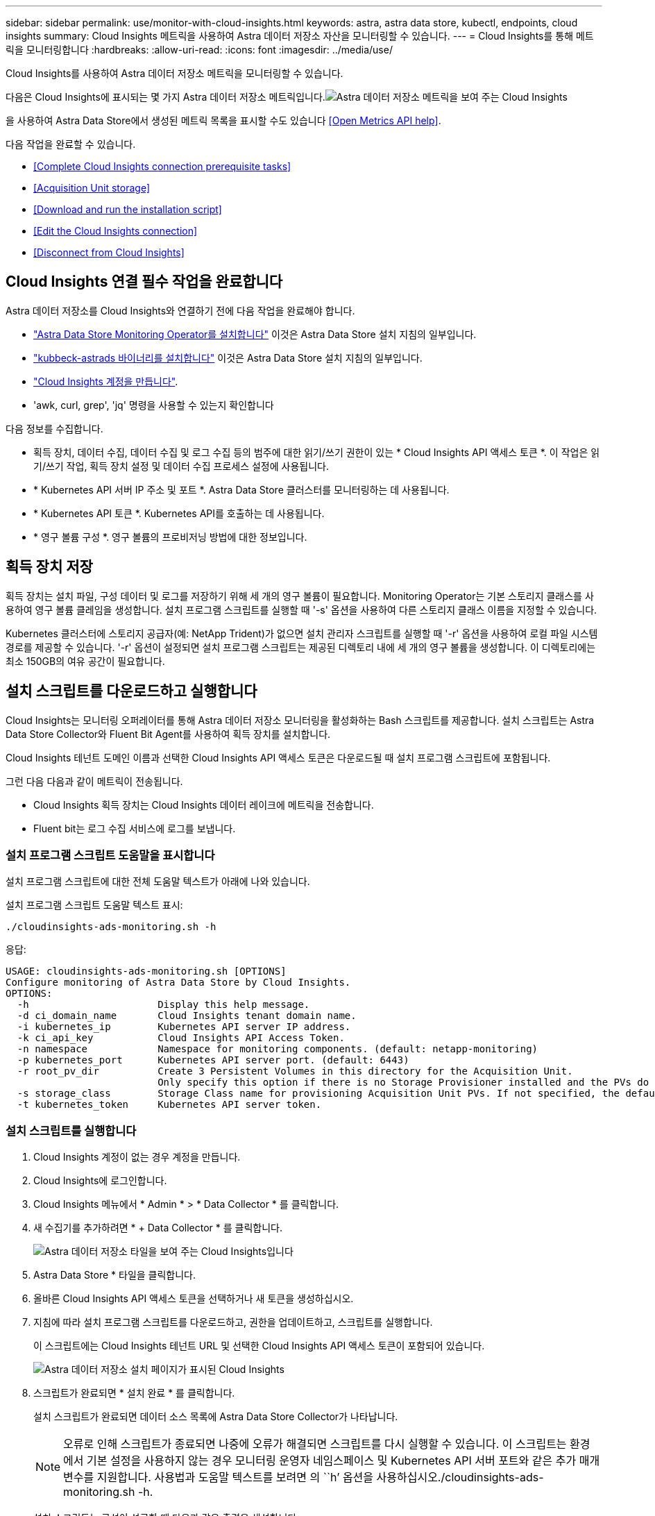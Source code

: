 ---
sidebar: sidebar 
permalink: use/monitor-with-cloud-insights.html 
keywords: astra, astra data store, kubectl, endpoints, cloud insights 
summary: Cloud Insights 메트릭을 사용하여 Astra 데이터 저장소 자산을 모니터링할 수 있습니다. 
---
= Cloud Insights를 통해 메트릭을 모니터링합니다
:hardbreaks:
:allow-uri-read: 
:icons: font
:imagesdir: ../media/use/


Cloud Insights를 사용하여 Astra 데이터 저장소 메트릭을 모니터링할 수 있습니다.

다음은 Cloud Insights에 표시되는 몇 가지 Astra 데이터 저장소 메트릭입니다.image:ci_ui_metrics.png["Astra 데이터 저장소 메트릭을 보여 주는 Cloud Insights"]

을 사용하여 Astra Data Store에서 생성된 메트릭 목록을 표시할 수도 있습니다 <<Open Metrics API help>>.

다음 작업을 완료할 수 있습니다.

* <<Complete Cloud Insights connection prerequisite tasks>>
* <<Acquisition Unit storage>>
* <<Download and run the installation script>>
* <<Edit the Cloud Insights connection>>
* <<Disconnect from Cloud Insights>>




== Cloud Insights 연결 필수 작업을 완료합니다

Astra 데이터 저장소를 Cloud Insights와 연결하기 전에 다음 작업을 완료해야 합니다.

* link:../get-started/install-ads.html#install-the-monitoring-operator["Astra Data Store Monitoring Operator를 설치합니다"] 이것은 Astra Data Store 설치 지침의 일부입니다.
* link:../get-started/install-ads.html["kubbeck-astrads 바이너리를 설치합니다"] 이것은 Astra Data Store 설치 지침의 일부입니다.
* https://docs.netapp.com/us-en/cloudinsights/task_cloud_insights_onboarding_1.html["Cloud Insights 계정을 만듭니다"^].
* 'awk, curl, grep', 'jq' 명령을 사용할 수 있는지 확인합니다


다음 정보를 수집합니다.

* 획득 장치, 데이터 수집, 데이터 수집 및 로그 수집 등의 범주에 대한 읽기/쓰기 권한이 있는 * Cloud Insights API 액세스 토큰 *. 이 작업은 읽기/쓰기 작업, 획득 장치 설정 및 데이터 수집 프로세스 설정에 사용됩니다.
* * Kubernetes API 서버 IP 주소 및 포트 *. Astra Data Store 클러스터를 모니터링하는 데 사용됩니다.
* * Kubernetes API 토큰 *. Kubernetes API를 호출하는 데 사용됩니다.
* * 영구 볼륨 구성 *. 영구 볼륨의 프로비저닝 방법에 대한 정보입니다.




== 획득 장치 저장

획득 장치는 설치 파일, 구성 데이터 및 로그를 저장하기 위해 세 개의 영구 볼륨이 필요합니다. Monitoring Operator는 기본 스토리지 클래스를 사용하여 영구 볼륨 클레임을 생성합니다. 설치 프로그램 스크립트를 실행할 때 '-s' 옵션을 사용하여 다른 스토리지 클래스 이름을 지정할 수 있습니다.

Kubernetes 클러스터에 스토리지 공급자(예: NetApp Trident)가 없으면 설치 관리자 스크립트를 실행할 때 '-r' 옵션을 사용하여 로컬 파일 시스템 경로를 제공할 수 있습니다. '-r' 옵션이 설정되면 설치 프로그램 스크립트는 제공된 디렉토리 내에 세 개의 영구 볼륨을 생성합니다. 이 디렉토리에는 최소 150GB의 여유 공간이 필요합니다.



== 설치 스크립트를 다운로드하고 실행합니다

Cloud Insights는 모니터링 오퍼레이터를 통해 Astra 데이터 저장소 모니터링을 활성화하는 Bash 스크립트를 제공합니다. 설치 스크립트는 Astra Data Store Collector와 Fluent Bit Agent를 사용하여 획득 장치를 설치합니다.

Cloud Insights 테넌트 도메인 이름과 선택한 Cloud Insights API 액세스 토큰은 다운로드될 때 설치 프로그램 스크립트에 포함됩니다.

그런 다음 다음과 같이 메트릭이 전송됩니다.

* Cloud Insights 획득 장치는 Cloud Insights 데이터 레이크에 메트릭을 전송합니다.
* Fluent bit는 로그 수집 서비스에 로그를 보냅니다.




=== 설치 프로그램 스크립트 도움말을 표시합니다

설치 프로그램 스크립트에 대한 전체 도움말 텍스트가 아래에 나와 있습니다.

설치 프로그램 스크립트 도움말 텍스트 표시:

[listing]
----
./cloudinsights-ads-monitoring.sh -h
----
응답:

[listing]
----
USAGE: cloudinsights-ads-monitoring.sh [OPTIONS]
Configure monitoring of Astra Data Store by Cloud Insights.
OPTIONS:
  -h                      Display this help message.
  -d ci_domain_name       Cloud Insights tenant domain name.
  -i kubernetes_ip        Kubernetes API server IP address.
  -k ci_api_key           Cloud Insights API Access Token.
  -n namespace            Namespace for monitoring components. (default: netapp-monitoring)
  -p kubernetes_port      Kubernetes API server port. (default: 6443)
  -r root_pv_dir          Create 3 Persistent Volumes in this directory for the Acquisition Unit.
                          Only specify this option if there is no Storage Provisioner installed and the PVs do not already exist.
  -s storage_class        Storage Class name for provisioning Acquisition Unit PVs. If not specified, the default storage class will be used.
  -t kubernetes_token     Kubernetes API server token.
----


=== 설치 스크립트를 실행합니다

. Cloud Insights 계정이 없는 경우 계정을 만듭니다.
. Cloud Insights에 로그인합니다.
. Cloud Insights 메뉴에서 * Admin * > * Data Collector * 를 클릭합니다.
. 새 수집기를 추가하려면 * + Data Collector * 를 클릭합니다.
+
image:ci_select_data_collector_tile.png["Astra 데이터 저장소 타일을 보여 주는 Cloud Insights입니다"]

. Astra Data Store * 타일을 클릭합니다.
. 올바른 Cloud Insights API 액세스 토큰을 선택하거나 새 토큰을 생성하십시오.
. 지침에 따라 설치 프로그램 스크립트를 다운로드하고, 권한을 업데이트하고, 스크립트를 실행합니다.
+
이 스크립트에는 Cloud Insights 테넌트 URL 및 선택한 Cloud Insights API 액세스 토큰이 포함되어 있습니다.

+
image:ci_install_page_filledin.png["Astra 데이터 저장소 설치 페이지가 표시된 Cloud Insights"]

. 스크립트가 완료되면 * 설치 완료 * 를 클릭합니다.
+
설치 스크립트가 완료되면 데이터 소스 목록에 Astra Data Store Collector가 나타납니다.

+

NOTE: 오류로 인해 스크립트가 종료되면 나중에 오류가 해결되면 스크립트를 다시 실행할 수 있습니다. 이 스크립트는 환경에서 기본 설정을 사용하지 않는 경우 모니터링 운영자 네임스페이스 및 Kubernetes API 서버 포트와 같은 추가 매개 변수를 지원합니다. 사용법과 도움말 텍스트를 보려면 의 ``h’ 옵션을 사용하십시오./cloudinsights-ads-monitoring.sh -h.

+
설치 스크립트는 구성이 성공할 때 다음과 같은 출력을 생성합니다.

+
[listing]
----
Configuring Cloud Insights monitoring for Astra Data Store . . .
Configuring monitoring namespace
...
Configuring output sink and Fluent Bit plugins
Configuring Acquisition Unit
...
Acquisition Unit has been installed successfully.
Configuring Astra Data Store data collector
Astra Data Store collector data '<CLUSTER_NAME>' created
Configuration done!
----




=== 상담원 CR의 예

다음은 설치 프로그램 스크립트를 실행한 후 Monitoring-NetApp 에이전트 CR이 어떻게 보일지에 대한 예입니다.

[listing]
----
 spec:
  au:
    isEnabled: true
    storageClassName: auto-sc
  cluster-name: meg-ads-21-22-29-30
  docker-repo: docker.repo.eng.netapp.com/global/astra
  fluent-bit:
  - name: ads-tail
    outputs:
    - sink: ADS_STDOUT
    substitutions:
    - key: TAG
      value: firetapems
    - key: LOG_FILE
      values:
      - /var/log/firetap/*/ems/ems
      - /var/log/firetap/ems/*/ems/ems
    - key: ADS_CLUSTER_NAME
      value: meg-ads-21-22-28-29-30
  - name: agent
  - name: ads-tail-ci
    outputs:
    - sink: CI
    substitutions:
    - key: TAG
      value: netapp.ads
    - key: LOG_FILE
      values:
      - /var/log/firetap/*/ems/ems
      - /var/log/firetap/ems/*/ems/ems
    - key: ADS_CLUSTER_NAME
      value: meg-ads-21-22-28-29-30
  output-sink:
  - api-key: abcd
    domain-name: bzl9ngz.gst-adsdemo.ci-dev.netapp.com
    name: CI
  serviceAccount: sa-netapp-monitoring
status:
  au-pod-status: UP
  au-uuid: eddeccc6-3aa3-4dd2-a98c-220085fae6a9
----


== Cloud Insights 연결을 편집합니다

나중에 Kubernetes API 토큰 또는 Cloud Insights API 액세스 토큰을 편집할 수 있습니다.

* Kubernetes API 토큰을 업데이트하려면 Cloud Insights UI에서 Astra Data Store Collector를 편집해야 합니다.
* 원격 측정 및 로그에 사용되는 Cloud Insights API 액세스 토큰을 업데이트하려면 kubctl 명령을 사용하여 모니터링 오퍼레이터 CR을 편집해야 합니다.




=== Kubernetes API 토큰을 업데이트합니다

. Cloud Insights에 로그인합니다.
. Admin * > * Data Collector * 를 선택하여 Data Collector 페이지에 액세스합니다.
. Astra Data Store 클러스터의 항목을 찾습니다.
. 페이지 오른쪽에 있는 메뉴를 클릭하고 * 편집 * 을 선택합니다.
. Kubernetes API 토큰 필드를 새 값으로 업데이트합니다.
. Collector 저장 * 을 선택합니다.




=== Cloud Insights API 액세스 토큰을 업데이트합니다

. Cloud Insights에 로그인합니다.
. 관리자 * > * API 액세스 * 를 선택하고 * + API 액세스 토큰 * 을 클릭하여 새 Cloud Insights API 액세스 토큰을 만듭니다.
. 상담원 CR 편집:
+
[listing]
----
kubectl --namespace netapp-monitoring edit agent agent-monitoring-netapp
----
. 출력 싱크 섹션을 찾아 이름이 'CI'인 항목을 찾습니다.
. 'api-key'라는 레이블의 경우 현재 값을 새 Cloud Insights API 액세스 토큰으로 바꿉니다.
+
섹션은 다음과 같이 표시됩니다.

+
[listing]
----
 output-sink:
  - api-key: <api key value>
    domain-name: <tenant url>
    name: CI
----
. 편집기 창을 저장하고 종료합니다.


모니터링 운영자는 새로운 Cloud Insights API 액세스 토큰을 사용하도록 Fluent 비트를 업데이트합니다.



== Cloud Insights와의 연결을 해제합니다

Cloud Insights와의 연결을 끊으려면 먼저 Cloud Insights UI에서 Astra 데이터 저장소 수집기를 삭제해야 합니다. 이 작업이 완료되면 모니터링 작동자가 획득 장치, Telegraf(구성된 경우) 및 Fluent 비트 구성을 제거할 수 있습니다.



=== Astra Data Store Collector를 제거합니다

. Cloud Insights에 로그인합니다.
. Admin * > * Data Collector * 를 선택하여 Data Collector 페이지에 액세스합니다.
. Astra Data Store 클러스터의 항목을 찾습니다.
. 화면 오른쪽의 메뉴를 선택하고 * Delete * 를 선택합니다.
. 확인 페이지에서 * 삭제 * 를 클릭합니다.




=== 획득 장치, Telegraf(전신)(구성된 경우) 및 Fluent bit를 제거합니다

. 상담원 CR 편집:
+
[listing]
----
kubectl --namespace netapp-monitoring edit agent agent-monitoring-netapp
----
. au 섹션을 찾아 IsEnabled를 false로 설정합니다
. '유창한 비트' 섹션을 찾아 ads-tail-CI'라는 플러그인을 제거합니다. 플러그인이 더 이상 없으면 "fluent-bit" 섹션을 제거할 수 있습니다.
. 텔레그라프가 구성된 경우 텔레그라프 섹션을 찾아 광고 공개 메트릭이라는 플러그인을 제거합니다. 플러그인이 더 이상 없으면 Telegraf 섹션을 제거할 수 있습니다.
. 출력 싱크 섹션을 찾아 'CI'라는 싱크를 제거합니다.
. 편집기 창을 저장하고 종료합니다.
+
모니터링 오퍼레이터는 Telegraf(Telegraf)(구성된 경우) 및 Fluent 비트 구성을 업데이트하고 획득 장치 포드를 삭제합니다.

. Storage Provisioner 대신 Acquisition Unit PVS에 로컬 디렉토리를 사용한 경우 PVS를 삭제합니다.
+
[listing]
----
kubectl delete pv au-lib au-log au-pv
----
+
그런 다음 획득 장치가 실행 중인 노드에서 실제 디렉토리를 삭제합니다.

. 획득 장치 포드가 삭제된 후 Cloud Insights에서 획득 장치를 삭제할 수 있습니다.
+
.. Cloud Insights 메뉴에서 * Admin * > * Data Collector * 를 선택합니다.
.. Acquisition Units(획득 단위) * 탭을 클릭합니다.
.. 획득 장치 포드 옆에 있는 메뉴를 클릭합니다.
.. 삭제 * 를 선택합니다.




모니터링 오퍼레이터는 Telegraf(전신)(구성된 경우) 및 Fluent bit 구성을 업데이트하고 획득 장치를 제거합니다.



== 메트릭 API 도움말을 엽니다

다음은 Astra Data Store에서 메트릭을 수집하는 데 사용할 수 있는 API 목록입니다.

* "도움말" 줄에 메트릭이 설명되어 있습니다.
* "유형" 선은 메트릭이 게이지 또는 카운터인지 여부를 나타냅니다.


[listing]
----
# HELP astrads_cluster_capacity_logical_percent Percentage cluster logical capacity that is used (0-100)
# TYPE astrads_cluster_capacity_logical_percent gauge
# HELP astrads_cluster_capacity_max_logical Max Logical capacity of the cluster in bytes
# TYPE astrads_cluster_capacity_max_logical gauge
# HELP astrads_cluster_capacity_max_physical The sum of the space in the cluster in bytes for storing data after provisioning efficiencies, data reduction algorithms and replication schemes are applied
# TYPE astrads_cluster_capacity_max_physical gauge
# HELP astrads_cluster_capacity_ops The IO operations capacity of the cluster
# TYPE astrads_cluster_capacity_ops gauge
# HELP astrads_cluster_capacity_physical_percent The percentage of cluster physical capacity that is used (0-100)
# TYPE astrads_cluster_capacity_physical_percent gauge
# HELP astrads_cluster_capacity_used_logical The sum of the bytes of data in all volumes in the cluster before provisioning efficiencies, data reduction algorithms and replication schemes are applied
# TYPE astrads_cluster_capacity_used_logical gauge
# HELP astrads_cluster_capacity_used_physical Used Physical capacity of a cluster in bytes
# TYPE astrads_cluster_capacity_used_physical gauge
# HELP astrads_cluster_other_latency The sum of the accumulated latency in seconds for other IO operations of all the volumes in a cluster. Divide by astrads_cluster_other_ops to get the average latency per other operation
# TYPE astrads_cluster_other_latency counter
# HELP astrads_cluster_other_ops The sum of the other IO operations of all the volumes in a cluster
# TYPE astrads_cluster_other_ops counter
# HELP astrads_cluster_read_latency The sum of the accumulated latency in seconds of read IO operations of all the volumes in a cluster. Divide by astrads_cluster_read_ops to get the average latency per read operation
# TYPE astrads_cluster_read_latency counter
# HELP astrads_cluster_read_ops The sum of the read IO operations of all the volumes in a cluster
# TYPE astrads_cluster_read_ops counter
# HELP astrads_cluster_read_throughput The sum of the read throughput of all the volumes in a cluster in bytes
# TYPE astrads_cluster_read_throughput counter
# HELP astrads_cluster_storage_efficiency Efficacy of data reduction technologies. (logical used / physical used)
# TYPE astrads_cluster_storage_efficiency gauge
# HELP astrads_cluster_total_latency The sum of the accumulated latency in seconds of all IO operations of all the volumes in a cluster. Divide by astrads_cluster_total_ops to get average latency per operation
# TYPE astrads_cluster_total_latency counter
# HELP astrads_cluster_total_ops The sum of the IO operations of all the volumes in a cluster
# TYPE astrads_cluster_total_ops counter
# HELP astrads_cluster_total_throughput The sum of the read and write throughput of all the volumes in a cluster in bytes
# TYPE astrads_cluster_total_throughput counter
# HELP astrads_cluster_utilization_factor The ratio of the current cluster IO operations based on recent IO sizes to the cluster iops capacity. (0.0 - 1.0)
# TYPE astrads_cluster_utilization_factor gauge
# HELP astrads_cluster_volume_used The sum of used capacity of all the volumes in a cluster in bytes
# TYPE astrads_cluster_volume_used gauge
# HELP astrads_cluster_write_latency The sum of the accumulated latency in seconds of write IO operations of all the volumes in a cluster. Divide by astrads_cluster_write_ops to get the average latency per write operation
# TYPE astrads_cluster_write_latency counter
# HELP astrads_cluster_write_ops The sum of the write IO operations of all the volumes in a cluster
# TYPE astrads_cluster_write_ops counter
# HELP astrads_cluster_write_throughput The sum of the write throughput of all the volumes in a cluster in bytes
# TYPE astrads_cluster_write_throughput counter
# HELP astrads_disk_base_seconds Base for busy, pending and queued. Seconds since collection began
# TYPE astrads_disk_base_seconds counter
# HELP astrads_disk_busy Seconds the disk was busy. 100 * (astrads_disk_busy / astrads_disk_base_seconds) = percent busy (0-100)
# TYPE astrads_disk_busy counter
# HELP astrads_disk_capacity Raw Capacity of a disk in bytes
# TYPE astrads_disk_capacity gauge
# HELP astrads_disk_io_pending Summation of the count of pending io operations for a disk times time. Divide by astrads_disk_base_seconds to get the average pending operation count
# TYPE astrads_disk_io_pending counter
# HELP astrads_disk_io_queued Summation of the count of queued io operations for a disk times time. Divide by astrads_disk_base_seconds to get the average queued operations count
# TYPE astrads_disk_io_queued counter
# HELP astrads_disk_read_latency Total accumulated latency in seconds for disk reads. Divide by astrads_disk_read_ops to get the average latency per read operation
# TYPE astrads_disk_read_latency counter
# HELP astrads_disk_read_ops Total number of read operations for a disk
# TYPE astrads_disk_read_ops counter
# HELP astrads_disk_read_throughput Total bytes read from a disk
# TYPE astrads_disk_read_throughput counter
# HELP astrads_disk_write_latency Total accumulated latency in seconds for disk writes. Divide by astrads_disk_write_ops to get the average latency per write operation
# TYPE astrads_disk_write_latency counter
# HELP astrads_disk_write_ops Total number of write operations for a disk
# TYPE astrads_disk_write_ops counter
# HELP astrads_disk_write_throughput Total bytes written to a disk
# TYPE astrads_disk_write_throughput counter
# HELP astrads_value_scrape_duration Duration to scrape values
# TYPE astrads_value_scrape_duration gauge
# HELP astrads_volume_capacity_available The minimum of the available capacity of a volume and the available capacity of the cluster in bytes
# TYPE astrads_volume_capacity_available gauge
# HELP astrads_volume_capacity_available_logical Logical available capacity of a volume in bytes
# TYPE astrads_volume_capacity_available_logical gauge
# HELP astrads_volume_capacity_percent Percentage of volume capacity available (0-100). (capacity available / provisioned) * 100
# TYPE astrads_volume_capacity_percent gauge
# HELP astrads_volume_capacity_provisioned Provisioned capacity of a volume in bytes after setting aside the snapshot reserve. (size - snapshot reserve = provisioned)
# TYPE astrads_volume_capacity_provisioned gauge
# HELP astrads_volume_capacity_size Total capacity of a volume in bytes
# TYPE astrads_volume_capacity_size gauge
# HELP astrads_volume_capacity_snapshot_reserve_percent Snapshot reserve percentage of a volume (0-100)
# TYPE astrads_volume_capacity_snapshot_reserve_percent gauge
# HELP astrads_volume_capacity_snapshot_used The amount of volume snapshot data that is not in the active file system in bytes
# TYPE astrads_volume_capacity_snapshot_used gauge
# HELP astrads_volume_capacity_used Used capacity of a volume in bytes. This is bytes in the active filesystem unless snapshots are consuming more than the snapshot reserve. (bytes in the active file system + MAX(0, snapshot_used-(snapshot_reserve_percent/100*size))
# TYPE astrads_volume_capacity_used gauge
# HELP astrads_volume_other_latency Total accumulated latency in seconds for operations on a volume that are neither read or write. Divide by astrads_volume_other_ops to get the average latency per other operation
# TYPE astrads_volume_other_latency counter
# HELP astrads_volume_other_ops Total number of operations for a volume that are neither read or write
# TYPE astrads_volume_other_ops counter
# HELP astrads_volume_read_latency Total accumulated read latency in seconds for a volume. Divide by astrads_volume_read_ops to get the average latency per read operation
# TYPE astrads_volume_read_latency counter
# HELP astrads_volume_read_ops Total number of read operations for a volume
# TYPE astrads_volume_read_ops counter
# HELP astrads_volume_read_throughput Total read throughput for a volume in bytes
# TYPE astrads_volume_read_throughput counter
# HELP astrads_volume_total_latency Total accumulated latency in seconds for all operations on a volume. Divide by astrads_volume_total_ops to get the average latency per operation
# TYPE astrads_volume_total_latency counter
# HELP astrads_volume_total_ops Total number of operations for a volume
# TYPE astrads_volume_total_ops counter
# HELP astrads_volume_total_throughput Total thoughput for a volume in bytes
# TYPE astrads_volume_total_throughput counter
# HELP astrads_volume_write_latency Total accumulated write latency in seconds for volume. Divide by astrads_volume_write_ops to get the average latency per write operation
# TYPE astrads_volume_write_latency counter
# HELP astrads_volume_write_ops Total number of write operations for a volume
# TYPE astrads_volume_write_ops counter
# HELP astrads_volume_write_throughput Total write thoughput for a volume in bytes
# TYPE astrads_volume_write_throughput counter
----
